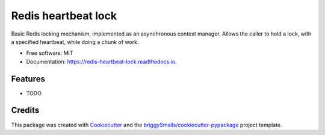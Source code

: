 ==================
Redis heartbeat lock
==================

Basic Redis locking mechanism, implemented as an asynchronous context manager. Allows the caller to hold a lock, with a specified heartbeat, while doing a chunk of work.


* Free software: MIT
* Documentation: https://redis-heartbeat-lock.readthedocs.io.


Features
--------

* TODO

Credits
-------

This package was created with Cookiecutter_ and the `briggySmalls/cookiecutter-pypackage`_ project template.

.. _Cookiecutter: https://github.com/audreyr/cookiecutter
.. _`briggySmalls/cookiecutter-pypackage`: https://github.com/briggySmalls/cookiecutter-pypackage
